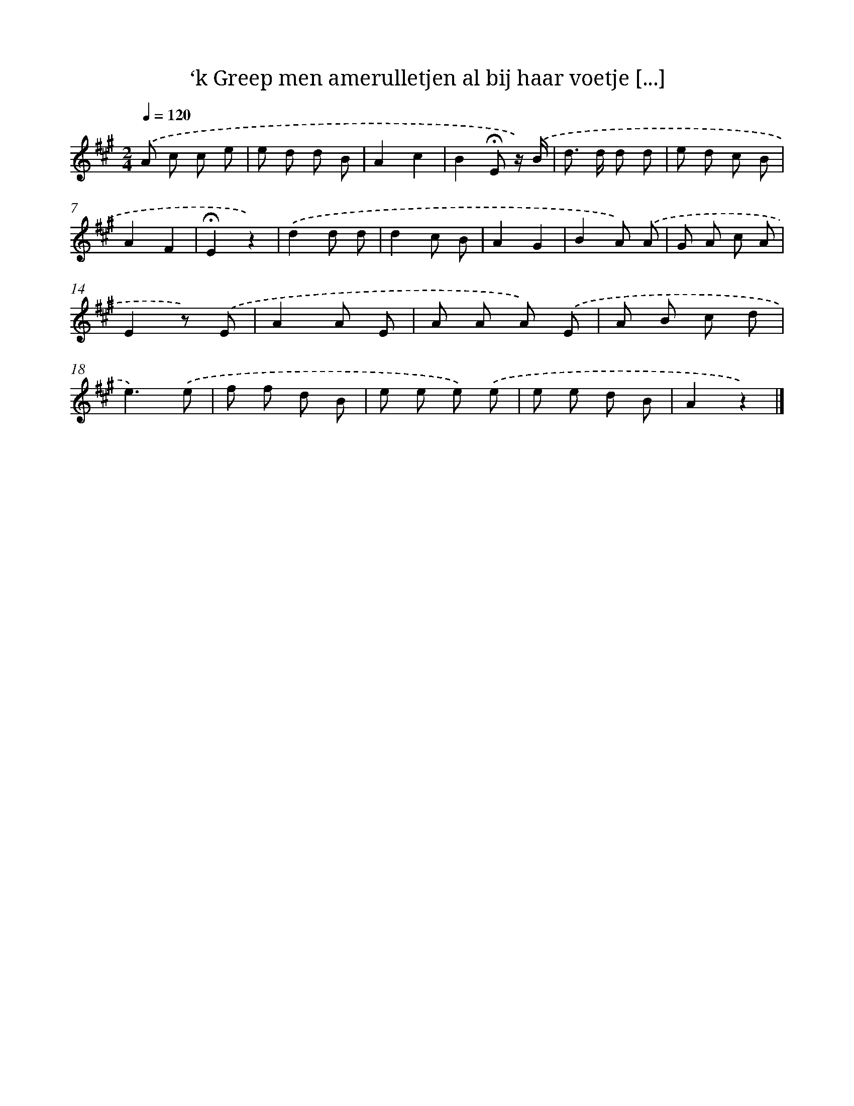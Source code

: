 X: 10997
T: ‘k Greep men amerulletjen al bij haar voetje [...]
%%abc-version 2.0
%%abcx-abcm2ps-target-version 5.9.1 (29 Sep 2008)
%%abc-creator hum2abc beta
%%abcx-conversion-date 2018/11/01 14:37:11
%%humdrum-veritas 1590706315
%%humdrum-veritas-data 4230483222
%%continueall 1
%%barnumbers 0
L: 1/8
M: 2/4
Q: 1/4=120
K: A clef=treble
.('A c c e |
e d d B |
A2c2 |
B2!fermata!E z/) .('B/ |
d> d d d |
e d c B |
A2F2 |
!fermata!E2z2) |
.('d2d d |
d2c B |
A2G2 |
B2A) .('A |
G A c A |
E2z) .('E |
A2A E |
A A A) .('E |
A B c d |
e3).('e |
f f d B |
e e e) .('e |
e e d B |
A2z2) |]
